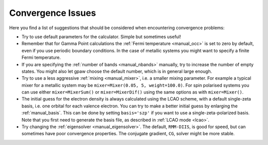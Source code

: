 .. _convergence:

.. default-role:: math


==================
Convergence Issues
==================

Here you find a list of suggestions that should be considered when
encountering convergence problems:

* Try to use default parameters for the calculator. Simple but
  sometimes useful!
* Remember that for Gamma Point calculations the :ref:`Fermi
  temperature <manual_occ>` is set to zero by default, even if you
  use periodic boundary conditions. In the case of metallic systems
  you might want to specify a finite Fermi temperature.
* If you are specifying the :ref:`number of bands <manual_nbands>`
  manually, try to increase the number of empty states. You might also
  let gpaw choose the default number, which is in general large
  enough.
* Try to use a less aggressive :ref:`mixing <manual_mixer>`, i.e. a
  smaller mixing parameter. For example a typical mixer for a metallic
  system may be ``mixer=Mixer(0.05, 5, weight=100.0)``.
  For spin polarised systems you can use either ``mixer=MixerSum()`` or
  ``mixer=MixerDif()`` using the same options as with ``mixer=Mixer()``.
* The initial guess for the electron density is always calculated
  using the LCAO scheme, with a default single-zeta basis, i.e. one
  orbital for each valence electron. You can try to make a better
  initial guess by enlarging the :ref:`manual_basis`. This can be done
  by setting ``basis='szp'`` if you want to use a
  single-zeta-polarized basis. Note that you first need to generate
  the basis file, as described in :ref:`LCAO mode <lcao>`.
* Try changing the :ref:`eigensolver <manual_eigensolver>`. The
  default, ``RMM-DIIS``, is good for speed, but can sometimes have
  poor convergence properties. The conjugate gradient, ``CG``, solver
  might be more stable.
